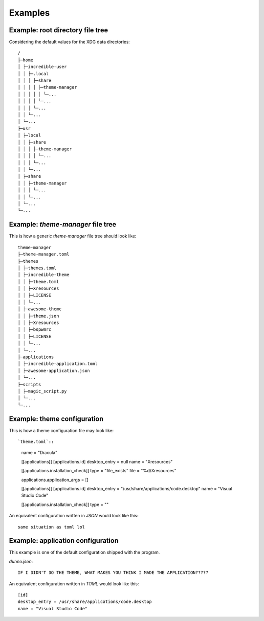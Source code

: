 .. _examples_start:

Examples
========

.. _examples_root_directory_file_tree:

Example: root directory file tree
---------------------------------

Considering the default values for the XDG data directories::
  
    /
    ├─home
    │ ├─incredible-user
    │ │ ├─.local
    │ │ │ ├─share
    │ │ │ │ ├─theme-manager
    │ │ │ │ │ └─...
    │ │ │ │ └─...
    │ │ │ └─...
    │ │ └─...
    │ └─...
    ├─usr
    │ ├─local
    │ │ ├─share
    │ │ │ ├─theme-manager
    │ │ │ │ └─...
    │ │ │ └─...
    │ │ └─...
    │ ├─share
    │ │ ├─theme-manager
    │ │ │ └─...
    │ │ └─...
    │ └─...
    └─...

.. _examples_theme_manager_file_tree:

Example: `theme-manager` file tree
----------------------------------

This is how a generic `theme-manager` file tree should look like::

    theme-manager
    ├─theme-manager.toml
    ├─themes
    │ ├─themes.toml
    │ ├─incredible-theme
    │ │ ├─theme.toml
    │ │ ├─Xresources
    │ │ ├─LICENSE
    │ │ └─...
    │ ├─awesome-theme
    │ │ ├─theme.json
    │ │ ├─Xresources
    │ │ ├─bspwmrc
    │ │ ├─LICENSE
    │ │ └─...
    │ └─...
    ├─applications
    │ ├─incredible-application.toml
    │ ├─awesome-application.json
    │ └─...
    ├─scripts
    │ ├─magic_script.py
    │ └─...
    └─...

.. _examples_theme_configuration:

Example: theme configuration
----------------------------

This is how a theme configuration file may look like::

`theme.toml`::

    name = "Dracula"

    [[applications]]
    [applications.id]
    desktop_entry = null
    name = "Xresources"

    [[applications.installation_check]]
    type = "file_exists"
    file = "%d/Xresources"

    applications.application_args = []

    [[applications]]
    [applications.id]
    desktop_entry = "/usr/share/applications/code.desktop"
    name = "Visual Studio Code"

    [[applications.installation_check]]
    type = ""
    
    

An equivalent configuration written in `JSON` would look like this::

    same situation as toml lol

.. _examples_application_configuration:

Example: application configuration
----------------------------------

This example is one of the default configuration shipped with the program.

`dunno.json`::

    IF I DIDN'T DO THE THEME, WHAT MAKES YOU THINK I MADE THE APPLICATION?????

An equivalent configuration written in `TOML` would look like this::

    [id]
    desktop_entry = /usr/share/applications/code.desktop
    name = "Visual Studio Code"
